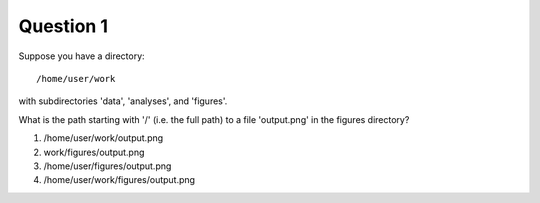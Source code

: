 Question 1
----------

Suppose you have a directory::

   /home/user/work

with subdirectories 'data', 'analyses', and 'figures'.

What is the path starting with '/' (i.e. the full path) to a file
'output.png' in the figures directory?

1. /home/user/work/output.png

2. work/figures/output.png

3. /home/user/figures/output.png

4. /home/user/work/figures/output.png

